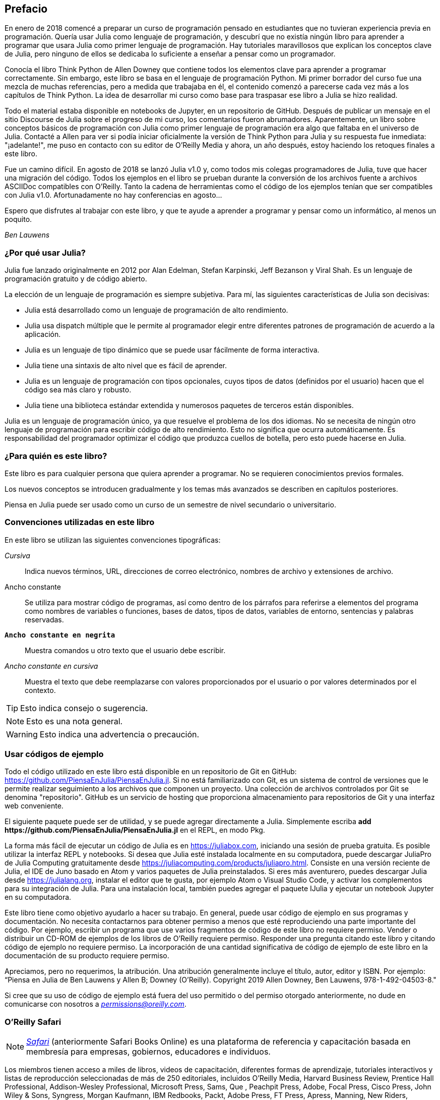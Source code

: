 [preface]
== Prefacio

En enero de 2018 comencé a preparar un curso de programación pensado en estudiantes que no tuvieran experiencia previa en programación. Quería usar Julia como lenguaje de programación, y descubrí que no existía ningún libro para aprender a programar que usara Julia como primer lenguaje de programación. Hay tutoriales maravillosos que explican los conceptos clave de Julia, pero ninguno de ellos se dedicaba lo suficiente a enseñar a pensar como un programador.

Conocía el libro Think Python de Allen Downey que contiene todos los elementos clave para aprender a programar correctamente. Sin embargo, este libro se basa en el lenguaje de programación Python. Mi primer borrador del curso fue una mezcla de muchas referencias, pero a medida que trabajaba en él, el contenido comenzó a parecerse cada vez más a los capítulos de Think Python. La idea de desarrollar mi curso como base para traspasar ese libro a Julia se hizo realidad.

Todo el material estaba disponible en notebooks de Jupyter, en un repositorio de GitHub. Después de publicar un mensaje en el sitio Discourse de Julia sobre el progreso de mi curso, los comentarios fueron abrumadores. Aparentemente, un libro sobre conceptos básicos de programación con Julia como primer lenguaje de programación era algo que faltaba en el universo de Julia. Contacté a Allen para ver si podía iniciar oficialmente la versión de Think Python para Julia y su respuesta fue inmediata: "¡adelante!", me puso en contacto con su editor de O'Reilly Media y ahora, un año después, estoy haciendo los retoques finales a este libro.

Fue un camino difícil. En agosto de 2018 se lanzó Julia v1.0 y, como todos mis colegas programadores de Julia, tuve que hacer una migración del código. Todos los ejemplos en el libro se prueban durante la conversión de los archivos fuente a archivos ASCIIDoc compatibles con O'Reilly. Tanto la cadena de herramientas como el código de los ejemplos tenían que ser compatibles con Julia v1.0. Afortunadamente no hay conferencias en agosto...

Espero que disfrutes al trabajar con este libro, y que te ayude a aprender a programar y pensar como un informático, al menos un poquito.

_Ben Lauwens_

=== ¿Por qué usar Julia?

Julia fue lanzado originalmente en 2012 por Alan Edelman, Stefan Karpinski, Jeff Bezanson y Viral Shah. Es un lenguaje de programación gratuito y de código abierto.

La elección de un lenguaje de programación es siempre subjetiva. Para mí, las siguientes características de Julia son decisivas:

- Julia está desarrollado como un lenguaje de programación de alto rendimiento.
- Julia usa dispatch múltiple que le permite al programador elegir entre diferentes patrones de programación de acuerdo a la aplicación.
- Julia es un lenguaje de tipo dinámico que se puede usar fácilmente de forma interactiva.
- Julia tiene una sintaxis de alto nivel que es fácil de aprender.
- Julia es un lenguaje de programación con tipos opcionales, cuyos tipos de datos (definidos por el usuario) hacen que el código sea más claro y robusto.
- Julia tiene una biblioteca estándar extendida y numerosos paquetes de terceros están disponibles.

Julia es un lenguaje de programación único, ya que resuelve el problema de los dos idiomas. No se necesita de ningún otro lenguaje de programación para escribir código de alto rendimiento. Esto no significa que ocurra automáticamente. Es responsabilidad del programador optimizar el código que produzca cuellos de botella, pero esto puede hacerse en Julia.

=== ¿Para quién es este libro?

Este libro es para cualquier persona que quiera aprender a programar. No se requieren conocimientos previos formales.

Los nuevos conceptos se introducen gradualmente y los temas más avanzados se describen en capítulos posteriores.

Piensa en Julia puede ser usado como un curso de un semestre de nivel secundario o universitario.

=== Convenciones utilizadas en este libro

En este libro se utilizan las siguientes convenciones tipográficas:

_Cursiva_:: Indica nuevos términos, URL, direcciones de correo electrónico, nombres de archivo y extensiones de archivo.

+Ancho constante+:: Se utiliza para mostrar código de programas, así como dentro de los párrafos para referirse a elementos del programa como nombres de variables o funciones, bases de datos, tipos de datos, variables de entorno, sentencias y palabras reservadas.

**`Ancho constante en negrita`**:: Muestra comandos u otro texto que el usuario debe escribir.

_++Ancho constante en cursiva++_:: Muestra el texto que debe reemplazarse con valores proporcionados por el usuario o por valores determinados por el contexto.

[TIP]
====
Esto indica consejo o sugerencia.
====

[NOTE]
====
Esto es una nota general.
====

[WARNING]
====
Esto indica una advertencia o precaución.
====

=== Usar códigos de ejemplo
Todo el código utilizado en este libro está disponible en un repositorio de Git en GitHub: https://github.com/PiensaEnJulia/PiensaEnJulia.jl. Si no está familiarizado con Git, es un sistema de control de versiones que le permite realizar seguimiento a los archivos que componen un proyecto. Una colección de archivos controlados por Git se denomina "repositorio". GitHub es un servicio de hosting que proporciona almacenamiento para repositorios de Git y una interfaz web conveniente.

El siguiente paquete puede ser de utilidad, y se puede agregar directamente a Julia. Simplemente escriba *+pass:[add https://github.com/PiensaEnJulia/PiensaEnJulia.jl]+* en el REPL, en modo Pkg.

La forma más fácil de ejecutar un código de Julia es en https://juliabox.com, iniciando una sesión de prueba gratuita. Es posible utilizar la interfaz REPL y notebooks. Si desea que Julia esté instalada localmente en su computadora, puede descargar JuliaPro de Julia Computing gratuitamente desde https://juliacomputing.com/products/juliapro.html. Consiste en una versión reciente de Julia, el IDE de Juno basado en Atom y varios paquetes de Julia preinstalados. Si eres más aventurero, puedes descargar Julia desde https://julialang.org, instalar el editor que te gusta, por ejemplo Atom o Visual Studio Code, y activar los complementos para su integración de Julia. Para una instalación local, también puedes agregar el paquete +IJulia+ y ejecutar un notebook Jupyter en su computadora.

Este libro tiene como objetivo ayudarlo a hacer su trabajo. En general, puede usar código de ejemplo en sus programas y documentación. No necesita contactarnos para obtener permiso a menos que esté reproduciendo una parte importante del código. Por ejemplo, escribir un programa que use varios fragmentos de código de este libro no requiere permiso. Vender o distribuir un CD-ROM de ejemplos de los libros de O’Reilly requiere permiso. Responder una pregunta citando este libro y citando código de ejemplo no requiere permiso. La incorporación de una cantidad significativa de código de ejemplo de este libro en la documentación de su producto requiere permiso.

Apreciamos, pero no requerimos, la atribución. Una atribución generalmente incluye el título, autor, editor y ISBN. Por ejemplo: “Piensa en Julia de Ben Lauwens y Allen B; Downey (O'Reilly). Copyright 2019 Allen Downey, Ben Lauwens, 978-1-492-04503-8."

Si cree que su uso de código de ejemplo está fuera del uso permitido o del permiso otorgado anteriormente, no dude en comunicarse con nosotros a pass:[<a class="email" href="mailto:permissions@oreilly.com"><em>permissions@oreilly.com</em></a>].

=== O'Reilly Safari

[role = "safarienabled"]
[NOTE]
====
pass:[<a href="http://oreilly.com/safari" class="orm:hideurl"><em class="hyperlink">Safari</em></a>] (anteriormente Safari Books Online) es una plataforma de referencia y capacitación basada en membresía para empresas, gobiernos, educadores e individuos.
====

Los miembros tienen acceso a miles de libros, videos de capacitación, diferentes formas de aprendizaje, tutoriales interactivos y listas de reproducción seleccionadas de más de 250 editoriales, incluidos O'Reilly Media, Harvard Business Review, Prentice Hall Professional, Addison-Wesley Professional, Microsoft Press, Sams, Que , Peachpit Press, Adobe, Focal Press, Cisco Press, John Wiley & Sons, Syngress, Morgan Kaufmann, IBM Redbooks, Packt, Adobe Press, FT Press, Apress, Manning, New Riders, McGraw-Hill, Jones & Bartlett y Course Technology, entre otros.

Para obtener más información, visite pass:[<a href="http://oreilly.com/safari" class="orm:hideurl"><em>http://oreilly.com/safari</em></a>]. 

=== Cómo contactarnos

Por favor envíe sus comentarios y preguntas sobre este libro al editor:

++++
<ul class="simplelist">
  <li>O’Reilly Media, Inc.</li>
  <li>1005 Gravenstein Highway North</li>
  <li>Sebastopol, CA 95472</li>
  <li>800-998-9938 (in the United States or Canada)</li>
  <li>707-829-0515 (international or local)</li>
  <li>707-829-0104 (fax)</li>
</ul>
++++

Tenemos una página web para este libro, donde se colocan las erratas, ejemplos y cualquier información adicional. Puede acceder a esta página con el enlace:$$http://oreilly.com/catalog/0636920215707$$[].

++++
<!--Don't forget to update the link above.-->
++++

Para comentar o hacer preguntas técnicas sobre este libro, envíe un correo electrónico a ass:[<a class="email" href="mailto:bookquestions@oreilly.com"><em>bookquestions@oreilly.com</em></a>].

Para obtener más información sobre nuestros libros, cursos, conferencias y noticias, visite nuestro sitio web en el enlace:$$http://www.oreilly.com$$[].

Encuéntranos en Facebook: link:$$http://facebook.com/oreilly$$[]

Síganos en Twitter: link:$$http://twitter.com/oreillymedia$$[]

Véanos en YouTube: link:$$http://www.youtube.com/oreillymedia$$[]

=== Agradecimientos

Realmente quiero agradecer a Allen por escribir Think Python y permitirme traspasar este libro a Julia. ¡Tu entusiasmo es contagioso!

También me gustaría agradecer a los revisores técnicos de este libro, que hicieron muchas sugerencias útiles: Tim Besard, Bart Janssens y David P. Sanders.

Gracias a Melissa Potter de O'Reilly Media por hacer de este un libro mejor. Me obligaste a hacer las cosas bien y hacer que este libro sea lo más original posible.

Gracias a Matt Hacker de O'Reilly Media que me ayudó con la cadena de herramientas Atlas y algunos problemas al destacar la sintaxis.

Gracias a todos los estudiantes que trabajaron con una versión temprana de este libro y a todos los colaboradores (enumerados a continuación) que enviaron correcciones y sugerencias.

=== Lista de Colaboradores

Si tiene una sugerencia o corrección, envíe un correo electrónico a ben.lauwens@gmail.com o abra un issue en GitHub. Si se realiza un cambio basado en sus comentarios, será agregado a la lista de contribuyentes (a menos que solicite ser omitido).

Avíseme con qué versión del libro está trabajando y en qué formato. Si incluye al menos parte de la oración en la que aparece el error, eso facilita la búsqueda. Los números de página y sección también son útiles, pero no es tan fácil trabajar con ellos. ¡Gracias!

[small]
--
- Scott Jones señaló el cambio de nombre de +Void+ a +Nothing+ y con esto se comenzó la migración a Julia v1.0
- Robin Deits encontró algunos errores tipográficos en el Capítulo 2.
- Mark Schmitz sugirió destacar la sintaxis.
- Zigu Zhao encontró algunos errores en el Capítulo 8.
- Oleg Soloviev detectó un error en la url al agregar el paquete +ThinkJulia+.
- Aaron Ang encontró algunos problemas de representación y nomenclatura.
- Sergey Volkov encontró un enlace caido en el Capítulo 7.
- Sean McAllister sugirió mencionar el excelente paquete +BenchmarkTools+.
- Carlos Bolech envió una larga lista de correcciones y sugerencias.
- Krishna Kumar corrigió el ejemplo de Markov en el Capítulo 18.
--
